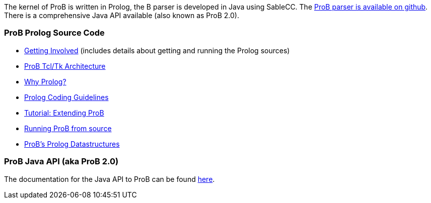 ifndef::imagesdir[:imagesdir: ../../asciidoc/images/]
The kernel of ProB is written in Prolog, the B parser is developed in
Java using SableCC. The https://github.com/bendisposto/probparsers[ProB
parser is available on github]. There is a comprehensive Java API
available (also known as ProB 2.0).

[[prob-prolog-source-code]]
ProB Prolog Source Code
~~~~~~~~~~~~~~~~~~~~~~~

* link:/Getting_Involved[Getting Involved] (includes details about
getting and running the Prolog sources)
* link:/ProB_Tcl/Tk_Architecture[ProB Tcl/Tk Architecture]
* link:/Why_Prolog?[Why Prolog?]
* link:/Prolog_Coding_Guidelines[Prolog Coding Guidelines]
* http://www.stups.uni-duesseldorf.de/ProB/developer_tutorial[Tutorial:
Extending ProB]
* link:/Running_ProB_from_source[Running ProB from source]
* link:/ProB's_Prolog_Datastructures[ProB's Prolog Datastructures]

[[prob-java-api-aka-prob-2.0]]
ProB Java API (aka ProB 2.0)
~~~~~~~~~~~~~~~~~~~~~~~~~~~~

The documentation for the Java API to ProB can be found
link:/ProB_Java_API[here].
